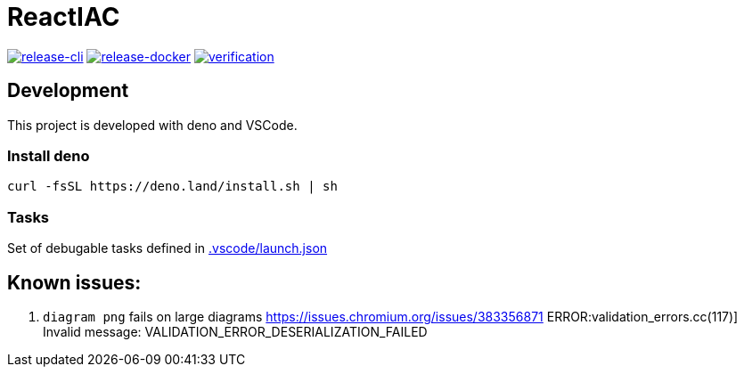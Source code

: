 = ReactIAC

image:https://github.com/reactiac/reactiac/actions/workflows/release-cli.yml/badge.svg[release-cli,link=https://github.com/reactiac/reactiac/actions/workflows/release-cli.yml] image:https://github.com/reactiac/reactiac/actions/workflows/release-docker.yml/badge.svg[release-docker,link=https://github.com/reactiac/reactiac/actions/workflows/release-docker.yml] image:https://github.com/reactiac/reactiac/actions/workflows/verification.yml/badge.svg[verification,link=https://github.com/reactiac/reactiac/actions/workflows/verification.yml]

== Development

This project is developed with deno and VSCode.

=== Install deno    

    curl -fsSL https://deno.land/install.sh | sh

=== Tasks
    
Set of debugable tasks defined in https://github.com/reactiac/reactiac/blob/main/.vscode/launch.json[.vscode/launch.json]
    

== Known issues:

. `diagram png` fails on large diagrams https://issues.chromium.org/issues/383356871
ERROR:validation_errors.cc(117)] Invalid message: VALIDATION_ERROR_DESERIALIZATION_FAILED